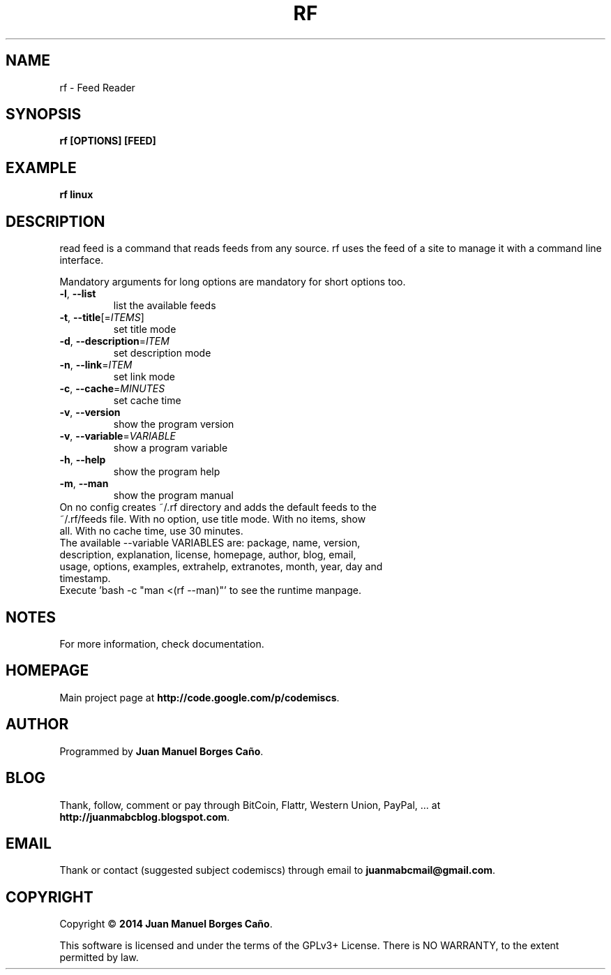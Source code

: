 .\" Originally generated by cmd.
.TH RF "1" "Saturday May 2014" "rf 2014.05.30" "User Commands"
.SH NAME
rf \- Feed Reader
.SH SYNOPSIS
.B rf [OPTIONS] [FEED]
.SH EXAMPLE
.B rf linux
.SH DESCRIPTION
read feed is a command that reads feeds from any source. rf uses the feed of a site to manage it with a command line interface.
.PP
Mandatory arguments for long options are mandatory for short options too.
.TP
\fB\-l\fR, \fB\-\-list\fR
list the available feeds
.TP
\fB\-t\fR, \fB\-\-title\fR[=\fIITEMS\fR]\fR
set title mode
.TP
\fB\-d\fR, \fB\-\-description\fR=\fIITEM\fR
set description mode
.TP
\fB\-n\fR, \fB\-\-link\fR=\fIITEM\fR
set link mode
.TP
\fB\-c\fR, \fB\-\-cache\fR=\fIMINUTES\fR
set cache time
.TP
\fB\-v\fR, \fB\-\-version\fR
show the program version
.TP
\fB\-v\fR, \fB\-\-variable\fR=\fIVARIABLE\fR
show a program variable
.TP
\fB\-h\fR, \fB\-\-help\fR
show the program help
.TP
\fB\-m\fR, \fB\-\-man\fR
show the program manual
.TP
On no config creates ~/.rf directory and adds the default feeds to the ~/.rf/feeds file. With no option, use title mode. With no items, show all. With no cache time, use 30 minutes.
.TP
The available --variable VARIABLES are: package, name, version, description, explanation, license, homepage, author, blog, email, usage, options, examples, extrahelp, extranotes, month, year, day and timestamp.
.TP
Execute 'bash -c "man <(rf --man)"' to see the runtime manpage.
.SH NOTES
For more information, check documentation.
.SH HOMEPAGE
Main project page at \fBhttp://code.google.com/p/codemiscs\fR.
.SH AUTHOR
Programmed by \fBJuan Manuel Borges Caño\fR.
.SH BLOG
Thank, follow, comment or pay through BitCoin, Flattr, Western Union, PayPal, ... at \fBhttp://juanmabcblog.blogspot.com\fR.
.SH EMAIL
Thank or contact (suggested subject codemiscs) through email to \fBjuanmabcmail@gmail.com\fR.
.SH COPYRIGHT
Copyright \(co \fB2014 Juan Manuel Borges Caño\fR.
.PP
This software is licensed and under the terms of the GPLv3+ License.
There is NO WARRANTY, to the extent permitted by law.
